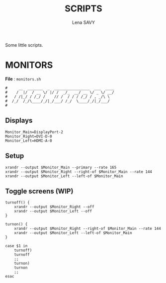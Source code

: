 #+TITLE: SCRIPTS
#+AUTHOR: Lena SAVY

Some little scripts.

* MONITORS

*File* : =monitors.sh=

#+begin_src shell :tangle monitors.sh :shebang "#!/bin/sh"
#     __  _______  _  ________________  ___  ____
#    /  |/  / __ \/ |/ /  _/_  __/ __ \/ _ \/ __/
#   / /|_/ / /_/ /    // /  / / / /_/ / , _/\ \  
#  /_/  /_/\____/_/|_/___/ /_/  \____/_/|_/___/  
#
#+end_src

** Displays

#+begin_src shell :tangle monitors.sh :comments org 
Monitor_Main=DisplayPort-2
Monitor_Right=DVI-D-0
Monitor_Left=HDMI-A-0
#+end_src

** Setup

#+begin_src shell :tangle monitors.sh :comments org
xrandr --output $Monitor_Main --primary --rate 165
xrandr --output $Monitor_Right --right-of $Monitor_Main --rate 144
xrandr --output $Monitor_Left --left-of $Monitor_Main
#+end_src

** Toggle screens (WIP)

#+begin_src shell :tangle monitors.sh :comments org
turnoff() {
    xrandr --output $Monitor_Right --off
    xrandr --output $Monitor_Left --off
}

turnon() {
    xrandr --output $Monitor_Right --right-of $Monitor_Main --rate 144
    xrandr --output $Monitor_Left --left-of $Monitor_Main
}

case $1 in
    turnoff)
	turnoff
    ;;
    turnon)
	turnon
    ;;
esac
#+end_src
